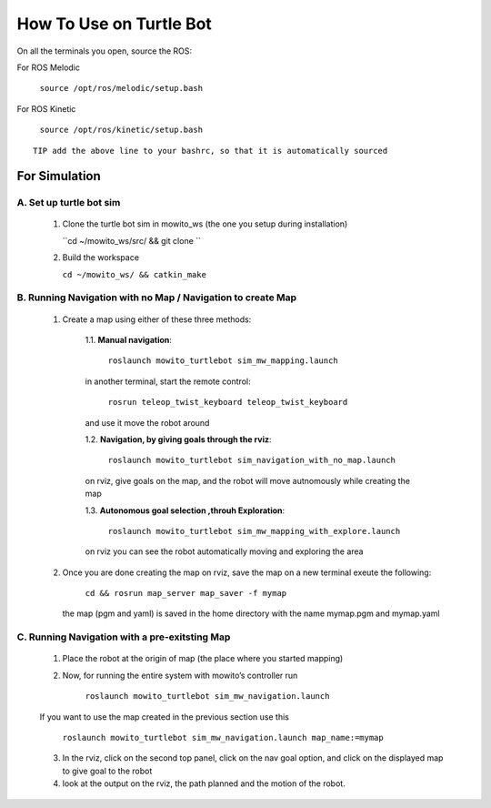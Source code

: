 How To Use on Turtle Bot
=====================================

On all the terminals you open, source the ROS:

For ROS Melodic

   ``source /opt/ros/melodic/setup.bash``

For ROS Kinetic 

   ``source /opt/ros/kinetic/setup.bash``


::

      TIP add the above line to your bashrc, so that it is automatically sourced


For Simulation
--------------

A. Set up turtle bot sim
^^^^^^^^^^^^^^^^^^^^^^^^^
   1. Clone the turtle bot sim in mowito_ws (the one you setup during installation)
      
      ``cd ~/mowito_ws/src/ && git clone ``

   2. Build the workspace 
   
      ``cd ~/mowito_ws/ && catkin_make``


B. Running Navigation with no Map / Navigation to create Map
^^^^^^^^^^^^^^^^^^^^^^^^^^^^^^^^^^^^^^^^^^^^^^^^^^^^^^^^^^^^^^^^
            1. Create a map using either of these three methods:
                  
                  1.1. **Manual navigation**:
         
                  
                        ``roslaunch mowito_turtlebot sim_mw_mapping.launch``
                  
                  in another terminal, start the remote control:
                  
                        ``rosrun teleop_twist_keyboard teleop_twist_keyboard``
                  
                  and use it move the robot around

                  1.2. **Navigation, by giving goals through the rviz**:
                  
                        ``roslaunch mowito_turtlebot sim_navigation_with_no_map.launch``
                  
                  on rviz, give goals on the map, and the robot will move autnomously while creating the map

                  1.3. **Autonomous goal selection ,throuh Exploration**:
                  
                        ``roslaunch mowito_turtlebot sim_mw_mapping_with_explore.launch``
      
                  on rviz you can see the robot automatically moving and exploring the area

            2. Once you are done creating the map on rviz, save the map 
               on a new terminal exeute the following:
         
                        ``cd && rosrun map_server map_saver -f mymap``
            
               the map (pgm and yaml) is saved  in the home directory with the name mymap.pgm and mymap.yaml

C. Running Navigation  with a pre-exitsting Map
^^^^^^^^^^^^^^^^^^^^^^^^^^^^^^^^^^^^^^^^^^^^^^^^^^

            1. Place the robot at the origin of map (the place where you started mapping)
            
            2. Now, for running the entire system with mowito’s controller run
                  
                  ``roslaunch mowito_turtlebot sim_mw_navigation.launch``

            If you want to use the map created in the previous section use this

                  ``roslaunch mowito_turtlebot sim_mw_navigation.launch map_name:=mymap``


            3. In the rviz, click on the second top panel, click on the nav goal option, and click on the displayed map to give goal to the robot

            4. look at the output on the rviz, the path planned and the motion of the robot.


